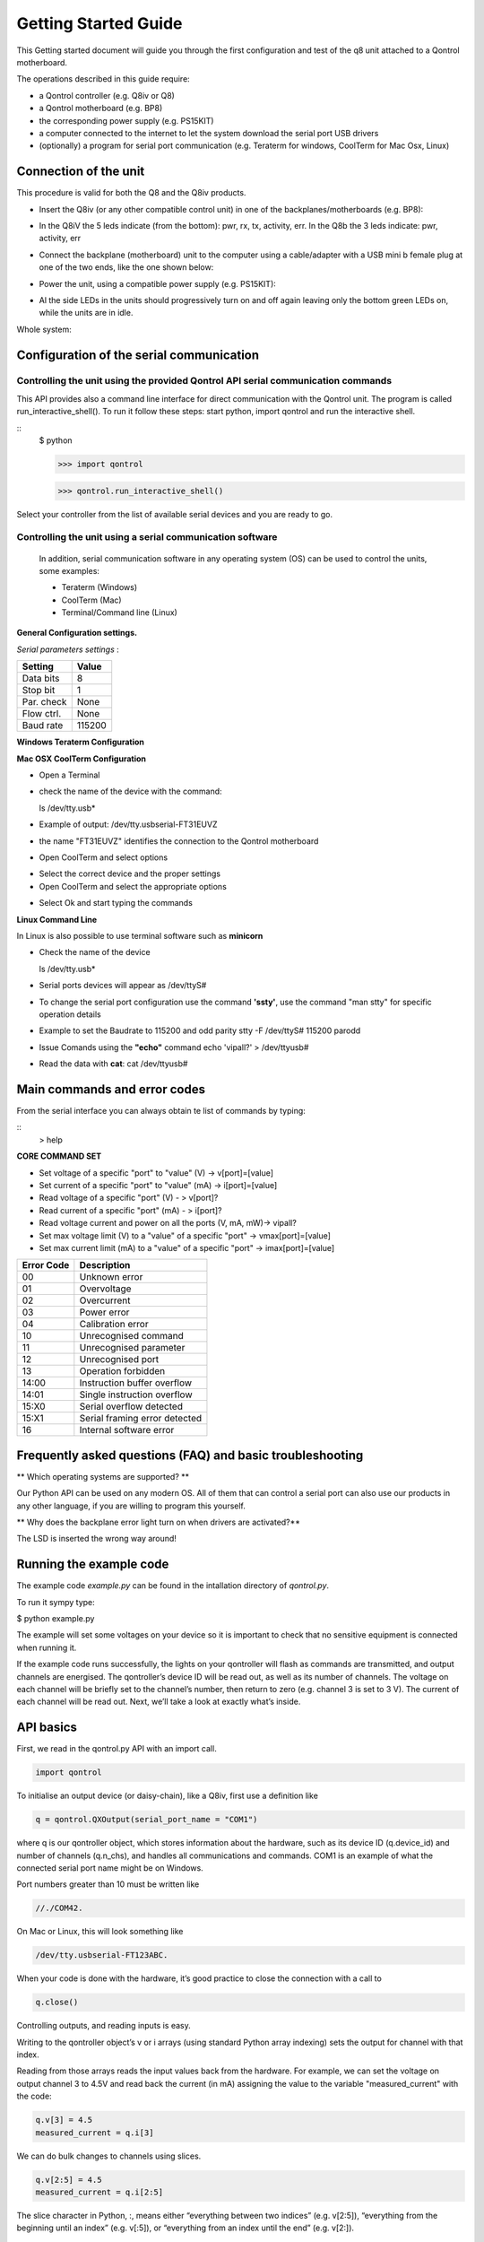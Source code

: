 
Getting Started Guide
---------------------

This Getting started document will guide you through the first configuration and test of the q8 unit
attached to a Qontrol motherboard. 

The operations described in this guide require:

- a Qontrol controller (e.g. Q8iv or Q8)

- a Qontrol motherboard (e.g. BP8)

- the corresponding power supply (e.g. PS15KIT)

- a computer connected to the internet to let the system download the serial port USB drivers 

- (optionally) a program for serial port communication (e.g. Teraterm for windows, CoolTerm for Mac Osx, Linux)



Connection of the unit
######################




.. |Q8iVStilImg| image:: Images/Q8iv_stil.jpg
  :width: 75
  :alt: UQ8iv picture of the device

.. |BackPlaneImg| image:: Images/BP8-top.jpg
  :width: 100
  :alt: BP8-top motherboard image

.. |Connections| image:: Images/Qontrol-system-overview.png
  :width: 500
  :alt: BP8-top motherboard image


This procedure is valid for both the Q8 and the Q8iv products. 




* Insert the Q8iv (or any other compatible control unit) in one of the backplanes/motherboards (e.g. BP8): 

  
  |Q8iVStilImg| |BackPlaneImg| 

* In the Q8iV the 5 leds indicate (from the bottom): pwr, rx, tx, activity, err. In the Q8b the 3 leds indicate: pwr, activity, err

* Connect the backplane (motherboard) unit to the computer using a cable/adapter with a USB mini b female plug at one of the two ends, like the one shown below:


  .. image:: Images/usbminib.jpg
    :width: 100
    :alt: USB mini b cable adapter


* Power the unit, using a compatible power supply (e.g. PS15KIT):

  .. image:: Images/PS15KIT.jpg
    :width: 100
    :alt: USB mini b cable adapter

* Al the side LEDs in the units should progressively turn on and off again leaving only the bottom green LEDs on, while the units are in idle. 

Whole system:

|Connections|


Configuration of the serial communication
#########################################

Controlling the unit using the provided Qontrol API serial communication commands
*********************************************************************************

This API provides also a command line interface for direct communication with the Qontrol unit.
The program is called run_interactive_shell(). To run it follow these steps: start python, import qontrol and run the interactive shell.

:: 
    $ python

    >>> import qontrol

    >>> qontrol.run_interactive_shell()

Select your controller from the list of available serial devices and you are ready to go. 







Controlling the unit using a serial communication software
**********************************************************
 In addition, serial communication software in any operating system (OS) can be used to control the units, some examples: 

 - Teraterm (Windows)
 - CoolTerm (Mac) 
 - Terminal/Command line (Linux)


**General Configuration settings.**

*Serial parameters settings* :

.. - 8 bits for Data 
.. - no parity check 
.. - 1 bit for stop 
.. - no flow control
.. - Baud Rate 115200


+------------+------------+
| Setting    |   Value    |
+============+============+
|  Data bits |      8     |
+------------+------------+
|  Stop bit  |      1     |
+------------+------------+
| Par. check |    None    |
+------------+------------+
| Flow ctrl. |    None    |
+------------+------------+
|  Baud rate |   115200   |
+------------+------------+



**Windows Teraterm Configuration** 

**Mac OSX CoolTerm Configuration**

- Open a Terminal 
- check the name of the device with the command:

  ls /dev/tty.usb*

- Example of output:
  /dev/tty.usbserial-FT31EUVZ
- the name "FT31EUVZ" identifies the connection to the Qontrol motherboard
- Open CoolTerm and select options 

.. image:: Images/CoolTerm0.png
  :width: 350
  :alt: Click on options

- Select the correct device and the proper settings 
- Open CoolTerm and select the appropriate options 

.. image:: Images/CoolTerm1.png
  :width: 350
  :alt: Click on options

- Select Ok and start typing the commands 

.. image:: Images/CoolTerm2.png
  :width: 350
  :alt: Click on options





**Linux Command Line**

.. http://my.fit.edu/~msilaghi/ROB/iCreate/serial.pdf

In Linux is also possible to use terminal software such as **minicorn**

- Check the name of the device

  ls /dev/tty.usb*

-  Serial ports devices will appear as /dev/ttyS#

- To change the serial port configuration use the command **'ssty'**, use the command
  "man stty"
  for specific operation details
- Example to set the Baudrate to 115200 and odd parity
  stty -F /dev/ttyS# 115200 parodd
- Issue Comands using the **"echo"** command
  echo 'vipall?' > /dev/ttyusb#
- Read the data with **cat**:
  cat /dev/ttyusb#





Main commands and error codes
##############################

From the serial interface you can always obtain te list of commands by typing:

:: 
    > help


**CORE COMMAND SET**
 
* Set voltage of a specific "port" to "value" (V) -> v[port]=[value]

* Set current of a specific "port" to "value" (mA) -> i[port]=[value]  

* Read voltage of a specific "port" (V) - > v[port]? 

* Read current of a specific "port" (mA) - > i[port]? 

* Read voltage current and power on all the ports (V, mA, mW)-> vipall?

* Set max voltage limit (V) to a "value" of a specific "port" -> vmax[port]=[value]

* Set max current limit (mA) to a "value" of a specific "port" -> imax[port]=[value]


+---------------+------------------------------+
|  Error Code   |         Description          |
+===============+==============================+
|      00       |         Unknown error        |
+---------------+------------------------------+
|      01       |         Overvoltage          |
+---------------+------------------------------+
|      02       |         Overcurrent          |
+---------------+------------------------------+
|      03       |         Power error          |
+---------------+------------------------------+
|      04       |      Calibration error       |
+---------------+------------------------------+
|      10       |      Unrecognised command    |
+---------------+------------------------------+
|      11       |     Unrecognised parameter   |
+---------------+------------------------------+
|      12       |       Unrecognised port      |
+---------------+------------------------------+
|      13       |       Operation forbidden    |
+---------------+------------------------------+
|     14:00     |  Instruction buffer overflow |
+---------------+------------------------------+
|     14:01     | Single instruction overflow  |
+---------------+------------------------------+
|     15:X0     |  Serial overflow detected    |
+---------------+------------------------------+
|     15:X1     |Serial framing error detected |
+---------------+------------------------------+
|      16       |     Internal software error  |
+---------------+------------------------------+



Frequently asked questions (FAQ) and basic troubleshooting
###########################################################


** Which operating systems are supported? **

Our Python API can be used on any modern OS. All of them that can control a serial port can also use our products in any other language, if you are willing to program this yourself.


** Why does the backplane error light turn on when drivers are activated?**

The LSD is inserted the wrong way around!





Running the example code
########################
The example code *example.py* can be found in the intallation directory of *qontrol.py*.

To run it sympy type:

$ python example.py

The example will set some voltages on your device so it is important to check that no sensitive equipment is connected when running it. 

If the example code runs successfully, the lights on your qontroller will flash as commands are transmitted, and output channels are energised.
The qontroller’s device ID will be read out, as well as its number of channels. The voltage on each channel will be briefly set to the channel’s number, 
then return to zero (e.g. channel 3 is set to 3 V). The current of each channel will be read out. Next, we’ll take a look at exactly what’s inside.



API basics
##########

First, we read in the qontrol.py API with an import call. 

.. code-block:: python

    import qontrol


To initialise an output device (or daisy-chain), like a Q8iv, first use a definition like

.. code-block:: python

    q = qontrol.QXOutput(serial_port_name = "COM1")


where q is our qontroller object, which stores information about the hardware, such as its device ID (q.device_id) and number of channels (q.n_chs), and handles all communications and commands.
COM1 is an example of what the connected serial port name might be on Windows.

Port numbers greater than 10 must be written like 

.. code-block:: python

    //./COM42. 

On Mac or Linux, this will look something like 


.. code-block:: python

    /dev/tty.usbserial-FT123ABC.


When your code is done with the hardware, it’s good practice to close the connection with a call to


.. code-block:: python

    q.close()


Controlling outputs, and reading inputs is easy.

Writing to the qontroller object’s v or i arrays (using standard Python array indexing) sets the output for channel with that index. 

Reading from those arrays reads the input values back from the hardware. For example, we can set the voltage on output channel 3 to 4.5V and read back the current (in mA) assigning the value to the variable "measured_current" with the code:

.. code-block:: python

    q.v[3] = 4.5
    measured_current = q.i[3]

We can do bulk changes to channels using slices. 

.. code-block:: python

    q.v[2:5] = 4.5
    measured_current = q.i[2:5]

The slice character in Python, :, means either “everything between two indices” (e.g. v[2:5]), “everything from the beginning until an index” (e.g. v[:5]), or “everything from an index until the end” (e.g. v[2:]).



Notes and disclaimer
#####################



If you find an error in this document, or have suggestions for how we could make it better, please do get in touch with us at support@qontrol.co.uk with your comments.

The information provided in this document is believed to be accurate at the time of publication. It is provided for information only, ‘as is’, and without guarantee of any kind. 

Qontrol Systems LLP, its subsidiaries and associates accept no liability for damage to equipment, hardware, or the customer application, or for labour costs incurred due to the information contained in this document.